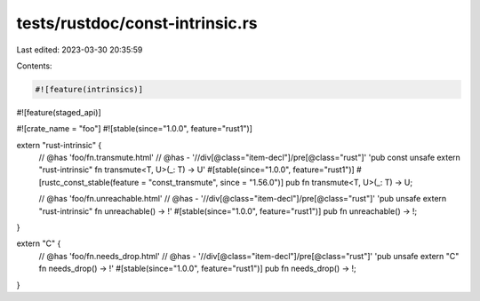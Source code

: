 tests/rustdoc/const-intrinsic.rs
================================

Last edited: 2023-03-30 20:35:59

Contents:

.. code-block:: rs

    #![feature(intrinsics)]
#![feature(staged_api)]

#![crate_name = "foo"]
#![stable(since="1.0.0", feature="rust1")]

extern "rust-intrinsic" {
    // @has 'foo/fn.transmute.html'
    // @has - '//div[@class="item-decl"]/pre[@class="rust"]' 'pub const unsafe extern "rust-intrinsic" fn transmute<T, U>(_: T) -> U'
    #[stable(since="1.0.0", feature="rust1")]
    #[rustc_const_stable(feature = "const_transmute", since = "1.56.0")]
    pub fn transmute<T, U>(_: T) -> U;

    // @has 'foo/fn.unreachable.html'
    // @has - '//div[@class="item-decl"]/pre[@class="rust"]' 'pub unsafe extern "rust-intrinsic" fn unreachable() -> !'
    #[stable(since="1.0.0", feature="rust1")]
    pub fn unreachable() -> !;
}

extern "C" {
    // @has 'foo/fn.needs_drop.html'
    // @has - '//div[@class="item-decl"]/pre[@class="rust"]' 'pub unsafe extern "C" fn needs_drop() -> !'
    #[stable(since="1.0.0", feature="rust1")]
    pub fn needs_drop() -> !;
}


